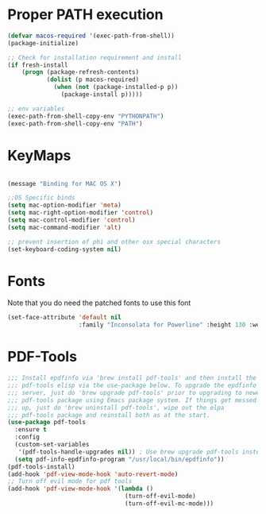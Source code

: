 * Proper PATH execution
  #+BEGIN_SRC emacs-lisp
    (defvar macos-required '(exec-path-from-shell))
    (package-initialize)

    ;; Check for installation requirement and install
    (if fresh-install
        (progn (package-refresh-contents)
               (dolist (p macos-required)
                 (when (not (package-installed-p p))
                   (package-install p)))))

    ;; env variables
    (exec-path-from-shell-copy-env "PYTHONPATH")
    (exec-path-from-shell-copy-env "PATH")
  #+END_SRC
* KeyMaps
  #+BEGIN_SRC emacs-lisp

    (message "Binding for MAC OS X")

    ;;OS Specific binds
    (setq mac-option-modifier 'meta)
    (setq mac-right-option-modifier 'control)
    (setq mac-control-modifier 'control)
    (setq mac-command-modifier 'alt)

    ;; prevent insertion of phi and other osx special characters
    (set-keyboard-coding-system nil)
  #+END_SRC
* Fonts
  Note that you do need the patched fonts to use this font
  #+BEGIN_SRC emacs-lisp
    (set-face-attribute 'default nil
                        :family "Inconsolata for Powerline" :height 130 :weight 'normal)
  #+END_SRC
* PDF-Tools
  #+BEGIN_SRC emacs-lisp
    ;;; Install epdfinfo via 'brew install pdf-tools' and then install the
    ;;; pdf-tools elisp via the use-package below. To upgrade the epdfinfo
    ;;; server, just do 'brew upgrade pdf-tools' prior to upgrading to newest
    ;;; pdf-tools package using Emacs package system. If things get messed
    ;;; up, just do 'brew uninstall pdf-tools', wipe out the elpa
    ;;; pdf-tools package and reinstall both as at the start.
    (use-package pdf-tools
      :ensure t
      :config
      (custom-set-variables
       '(pdf-tools-handle-upgrades nil)) ; Use brew upgrade pdf-tools instead.
      (setq pdf-info-epdfinfo-program "/usr/local/bin/epdfinfo"))
    (pdf-tools-install)
    (add-hook 'pdf-view-mode-hook 'auto-revert-mode)
    ;; Turn off evil mode for pdf tools
    (add-hook 'pdf-view-mode-hook '(lambda ()
                                     (turn-off-evil-mode)
                                     (turn-off-evil-mc-mode)))
     #+END_SRC
